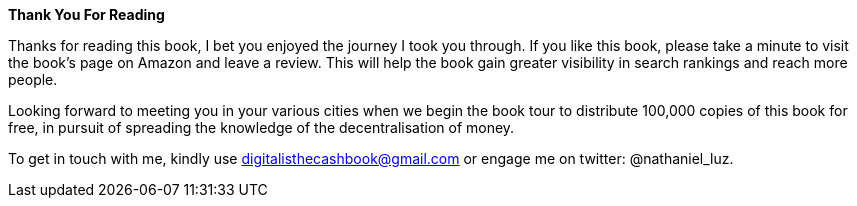 *Thank You For Reading*

Thanks for reading this book, I bet you enjoyed the journey I
took you through. If you like this book, please take a minute to
visit the book's page on Amazon and leave a review. This will
help the book gain greater visibility in search rankings and
reach more people.

Looking forward to meeting you in your various cities when we begin the book tour to distribute 100,000 copies of this book for free, in pursuit of spreading the knowledge of the decentralisation of money.

To get in touch with me, kindly use digitalisthecashbook@gmail.com or engage me on twitter: @nathaniel_luz.
